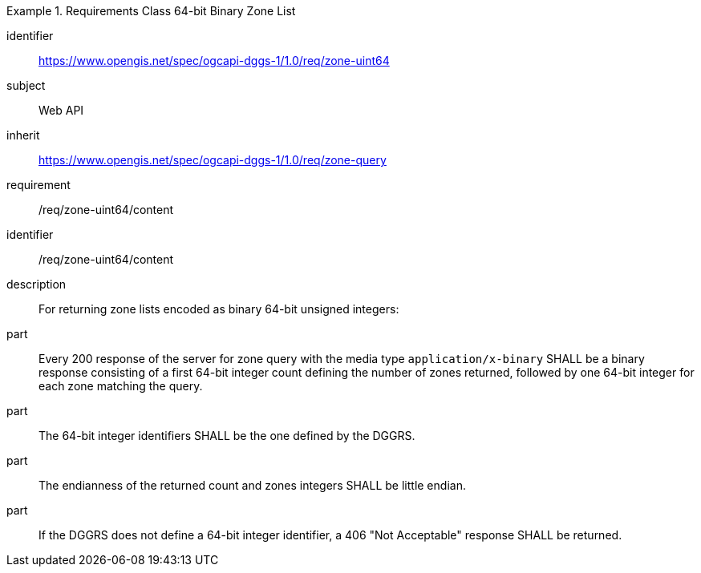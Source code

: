 [[rc_table-zone_binary64bit]]

[requirements_class]
.Requirements Class 64-bit Binary Zone List
====
[%metadata]
identifier:: https://www.opengis.net/spec/ogcapi-dggs-1/1.0/req/zone-uint64
subject:: Web API
inherit:: https://www.opengis.net/spec/ogcapi-dggs-1/1.0/req/zone-query
requirement:: /req/zone-uint64/content
====

[requirement]
====
[%metadata]
identifier:: /req/zone-uint64/content
description:: For returning zone lists encoded as binary 64-bit unsigned integers:
part:: Every 200 response of the server for zone query with the media type `application/x-binary` SHALL be a binary response consisting of a first 64-bit integer count defining the number of zones returned, followed by one 64-bit integer for each zone matching the query.
part:: The 64-bit integer identifiers SHALL be the one defined by the DGGRS.
part:: The endianness of the returned count and zones integers SHALL be little endian.
part:: If the DGGRS does not define a 64-bit integer identifier, a 406 "Not Acceptable" response SHALL be returned.
====
